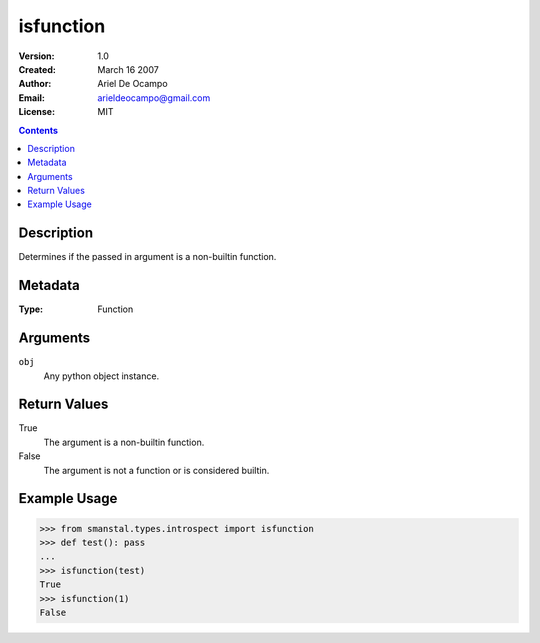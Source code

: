 =====================
isfunction
=====================
:Version: 1.0
:Created: March 16 2007
:Author: Ariel De Ocampo
:Email: arieldeocampo@gmail.com
:License: MIT

.. contents:: Contents
   :depth: 2

Description
-------------
Determines if the passed in argument is a non-builtin function.

Metadata
----------
:Type: Function

Arguments
---------
``obj``
   Any python object instance.

Return Values
--------------
True
   The argument is a non-builtin function.
False
   The argument is not a function or is considered builtin.

Example Usage
-------------
>>> from smanstal.types.introspect import isfunction
>>> def test(): pass
...
>>> isfunction(test)
True
>>> isfunction(1)
False


